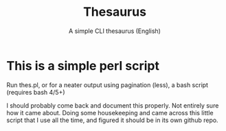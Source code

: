 #+TITLE: Thesaurus 
#+SUBTITLE: A simple CLI thesaurus (English)
* This is a simple perl script
Run thes.pl, or for a neater output using pagination (less), a bash script (requires bash 4/5+)

I should probably come back and document this properly. Not entirely sure how it came about. Doing some housekeeping and came across this little script that I use all the time, and figured it should be in its own github repo.

